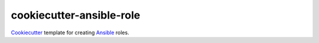 cookiecutter-ansible-role
=========================

Cookiecutter_ template for creating Ansible_ roles.

.. _Cookiecutter: https://github.com/audreyr/cookiecutter
.. _Ansible: http://www.ansible.com




